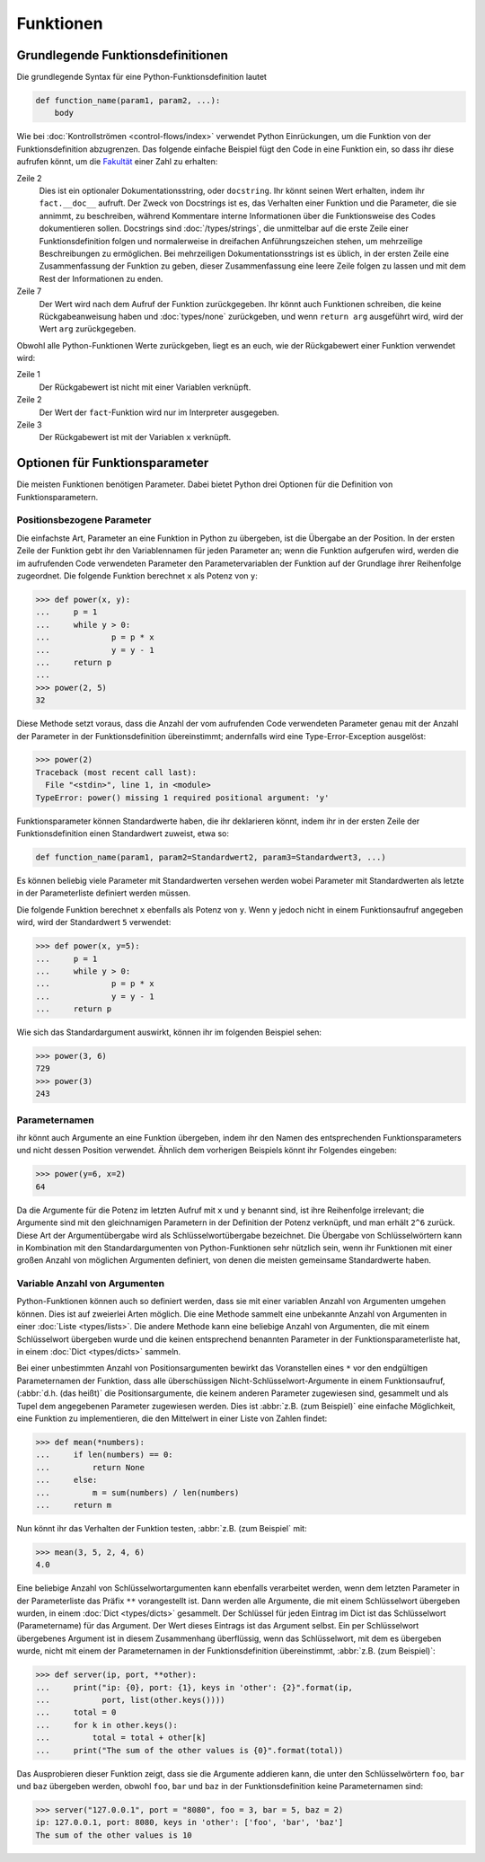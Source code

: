Funktionen
==========

Grundlegende Funktionsdefinitionen
----------------------------------

Die grundlegende Syntax für eine Python-Funktionsdefinition lautet

.. code-block:: python

    def function_name(param1, param2, ...):
        body

Wie bei :doc:`Kontrollströmen <control-flows/index>` verwendet Python
Einrückungen, um die Funktion von der Funktionsdefinition abzugrenzen. Das
folgende einfache Beispiel fügt den Code in eine Funktion ein, so dass ihr diese
aufrufen könnt, um die `Fakultät
<https://de.wikipedia.org/wiki/Fakult%C3%A4t_(Mathematik)>`_ einer Zahl zu
erhalten:

.. code-block:: python
   :linenos:

    >>> def fact(n):
    ...     """Return the factorial of the given number."""
    ...     f = 1
    ...     while n > 0:
    ...         f = f * n
    ...         n = n - 1
    ...     return f

Zeile 2
    Dies ist ein optionaler Dokumentationsstring, oder ``docstring``. Ihr könnt
    seinen Wert erhalten, indem ihr ``fact.__doc__`` aufruft. Der Zweck von
    Docstrings ist es, das Verhalten einer Funktion und die Parameter, die sie
    annimmt, zu beschreiben, während Kommentare interne Informationen über die
    Funktionsweise des Codes dokumentieren sollen. Docstrings sind
    :doc:`/types/strings`, die unmittelbar auf die erste Zeile einer
    Funktionsdefinition folgen und normalerweise in dreifachen Anführungszeichen
    stehen, um mehrzeilige Beschreibungen zu ermöglichen. Bei mehrzeiligen
    Dokumentationsstrings ist es üblich, in der ersten Zeile eine
    Zusammenfassung der Funktion zu geben, dieser Zusammenfassung eine leere
    Zeile folgen zu lassen und mit dem Rest der Informationen zu enden.

    .. seealso::
        * :ref:`napoleon`

Zeile 7
    Der Wert wird nach dem Aufruf der Funktion zurückgegeben. Ihr könnt auch
    Funktionen schreiben, die keine Rückgabeanweisung haben und
    :doc:`types/none` zurückgeben, und wenn ``return arg`` ausgeführt wird, wird
    der Wert ``arg`` zurückgegeben.

Obwohl alle Python-Funktionen Werte zurückgeben, liegt es an euch, wie der
Rückgabewert einer Funktion verwendet wird:

.. code-block:: python
   :linenos:

    >>> fact(3)
    6
    >>> x = fact(3)
    >>> x
    6

Zeile 1
    Der Rückgabewert ist nicht mit einer Variablen verknüpft.
Zeile 2
    Der Wert der ``fact``-Funktion wird nur im Interpreter ausgegeben.
Zeile 3
    Der Rückgabewert ist mit der Variablen ``x`` verknüpft.

Optionen für Funktionsparameter
-------------------------------

Die meisten Funktionen benötigen Parameter. Dabei bietet Python drei Optionen
für die Definition von Funktionsparametern.

Positionsbezogene Parameter
~~~~~~~~~~~~~~~~~~~~~~~~~~~

Die einfachste Art, Parameter an eine Funktion in Python zu übergeben, ist die
Übergabe an der Position. In der ersten Zeile der Funktion gebt ihr den
Variablennamen für jeden Parameter an; wenn die Funktion aufgerufen wird, werden
die im aufrufenden Code verwendeten Parameter den Parametervariablen der
Funktion auf der Grundlage ihrer Reihenfolge zugeordnet. Die folgende Funktion
berechnet ``x`` als Potenz von ``y``:

.. code-block:: python

>>> def power(x, y):
...     p = 1
...     while y > 0:
...             p = p * x
...             y = y - 1
...     return p
...
>>> power(2, 5)
32

Diese Methode setzt voraus, dass die Anzahl der vom aufrufenden Code verwendeten
Parameter genau mit der Anzahl der Parameter in der Funktionsdefinition
übereinstimmt; andernfalls wird eine Type-Error-Exception ausgelöst:

.. code-block:: python

    >>> power(2)
    Traceback (most recent call last):
      File "<stdin>", line 1, in <module>
    TypeError: power() missing 1 required positional argument: 'y'

Funktionsparameter können Standardwerte haben, die ihr deklarieren könnt, indem
ihr in der ersten Zeile der Funktionsdefinition einen Standardwert zuweist, etwa
so:

.. code-block:: python

    def function_name(param1, param2=Standardwert2, param3=Standardwert3, ...)

Es können beliebig viele Parameter mit Standardwerten versehen werden wobei 
Parameter mit Standardwerten als letzte in der Parameterliste definiert werden
müssen.

Die folgende Funktion berechnet ``x`` ebenfalls als Potenz von ``y``. Wenn ``y``
jedoch nicht in einem Funktionsaufruf angegeben wird, wird der Standardwert
``5`` verwendet:

.. code-block:: python

    >>> def power(x, y=5):
    ...     p = 1
    ...     while y > 0:
    ...             p = p * x
    ...             y = y - 1
    ...     return p

Wie sich das Standardargument auswirkt, können ihr im folgenden Beispiel sehen:

.. code-block:: python

    >>> power(3, 6)
    729
    >>> power(3)
    243

Parameternamen
~~~~~~~~~~~~~~

ihr könnt auch Argumente an eine Funktion übergeben, indem ihr den Namen des
entsprechenden Funktionsparameters und nicht dessen Position verwendet. Ähnlich
dem vorherigen Beispiels könnt ihr Folgendes eingeben:

.. code-block:: python

    >>> power(y=6, x=2)
    64

Da die Argumente für die Potenz im letzten Aufruf mit ``x`` und ``y`` benannt
sind, ist ihre Reihenfolge irrelevant; die Argumente sind mit den gleichnamigen
Parametern in der Definition der Potenz verknüpft, und man erhält ``2^6``
zurück. Diese Art der Argumentübergabe wird als Schlüsselwortübergabe
bezeichnet. Die Übergabe von Schlüsselwörtern kann in Kombination mit den
Standardargumenten von Python-Funktionen sehr nützlich sein, wenn ihr Funktionen
mit einer großen Anzahl von möglichen Argumenten definiert, von denen die
meisten gemeinsame Standardwerte haben.

Variable Anzahl von Argumenten
~~~~~~~~~~~~~~~~~~~~~~~~~~~~~~

Python-Funktionen können auch so definiert werden, dass sie mit einer variablen
Anzahl von Argumenten umgehen können. Dies ist auf zweierlei Arten möglich. Die
eine Methode sammelt eine unbekannte Anzahl von Argumenten in einer :doc:`Liste
<types/lists>`. Die andere Methode kann eine beliebige Anzahl von Argumenten,
die mit einem Schlüsselwort übergeben wurde und die keinen entsprechend
benannten Parameter in der Funktionsparameterliste hat, in einem :doc:`Dict
<types/dicts>` sammeln.

Bei einer unbestimmten Anzahl von Positionsargumenten bewirkt das Voranstellen
eines ``*`` vor den endgültigen Parameternamen der Funktion, dass alle
überschüssigen Nicht-Schlüsselwort-Argumente in einem Funktionsaufruf,
(:abbr:`d.h. (das heißt)` die Positionsargumente, die keinem anderen Parameter
zugewiesen sind, gesammelt und als Tupel dem angegebenen Parameter zugewiesen
werden. Dies ist :abbr:`z.B. (zum Beispiel)` eine einfache Möglichkeit, eine
Funktion zu implementieren, die den Mittelwert in einer Liste von Zahlen findet:

.. code-block:: python

    >>> def mean(*numbers):
    ...     if len(numbers) == 0:
    ...         return None
    ...     else:
    ...         m = sum(numbers) / len(numbers)
    ...     return m

Nun könnt ihr das Verhalten der Funktion testen, :abbr:`z.B. (zum Beispiel` mit:

.. code-block:: python

    >>> mean(3, 5, 2, 4, 6)
    4.0

Eine beliebige Anzahl von Schlüsselwortargumenten kann ebenfalls verarbeitet
werden, wenn dem letzten Parameter in der Parameterliste das Präfix ``**``
vorangestellt ist. Dann werden alle Argumente, die mit einem Schlüsselwort
übergeben wurden, in einem :doc:`Dict <types/dicts>` gesammelt. Der Schlüssel
für jeden Eintrag im Dict ist das Schlüsselwort (Parametername) für das
Argument. Der Wert dieses Eintrags ist das Argument selbst. Ein per
Schlüsselwort übergebenes Argument ist in diesem Zusammenhang überflüssig, wenn
das Schlüsselwort, mit dem es übergeben wurde, nicht mit einem der
Parameternamen in der Funktionsdefinition übereinstimmt, :abbr:`z.B. (zum
Beispiel)`:

.. code-block:: python

    >>> def server(ip, port, **other):
    ...     print("ip: {0}, port: {1}, keys in 'other': {2}".format(ip,
    ...           port, list(other.keys())))
    ...     total = 0
    ...     for k in other.keys():
    ...         total = total + other[k]
    ...     print("The sum of the other values is {0}".format(total))

Das Ausprobieren dieser Funktion zeigt, dass sie  die Argumente addieren kann,
die unter den Schlüsselwörtern ``foo``,  ``bar`` und ``baz`` übergeben werden,
obwohl ``foo``,  ``bar`` und ``baz`` in der Funktionsdefinition keine
Parameternamen sind:

.. code-block:: python

    >>> server("127.0.0.1", port = "8080", foo = 3, bar = 5, baz = 2)
    ip: 127.0.0.1, port: 8080, keys in 'other': ['foo', 'bar', 'baz']
    The sum of the other values is 10
